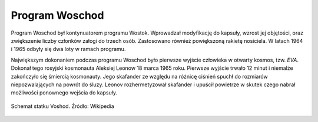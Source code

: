 Program Woschod
===============

Program Woschod był kontynuatorem programu Wostok. Wprowadzał modyfikację do kapsuły, wzrost jej objętości, oraz zwiększenie liczby członków załogi do trzech osób. Zastosowano również powiększoną rakietę nosiciela. W latach 1964 i 1965 odbyły się dwa loty w ramach programu.

Największym dokonaniem podczas programu Woschod było pierwsze wyjście człowieka w otwarty kosmos, tzw. *EVA*. Dokonał tego rosyjski kosmonauta Aleksiej Leonow 18 marca 1965 roku. Pierwsze wyjście trwało 12 minut i niemalże zakończyło się śmiercią kosmonauty. Jego skafander ze względu na różnicę ciśnień spuchł do rozmiarów niepozwalających na powrót do śluzy. Leonov rozhermetyzował skafander i upuścił powietrze w skutek czego nabrał możliwości ponownego wejścia do kapsuły.

.. csv-table:: Lista lotów programu Woschod :cite:`Siddiqi2000`
    :name: table-woshod-flights
    :file: data/woshod-flights.csv
    :header-rows: 1
    :widths: 10, 10, 10, 40, 30

.. figure:: img/spacecraft-voshod-2.png
    :name: figure-voshod-2
    :width: 80%
    :align: center

    Schemat statku Voshod. Źródło: Wikipedia
